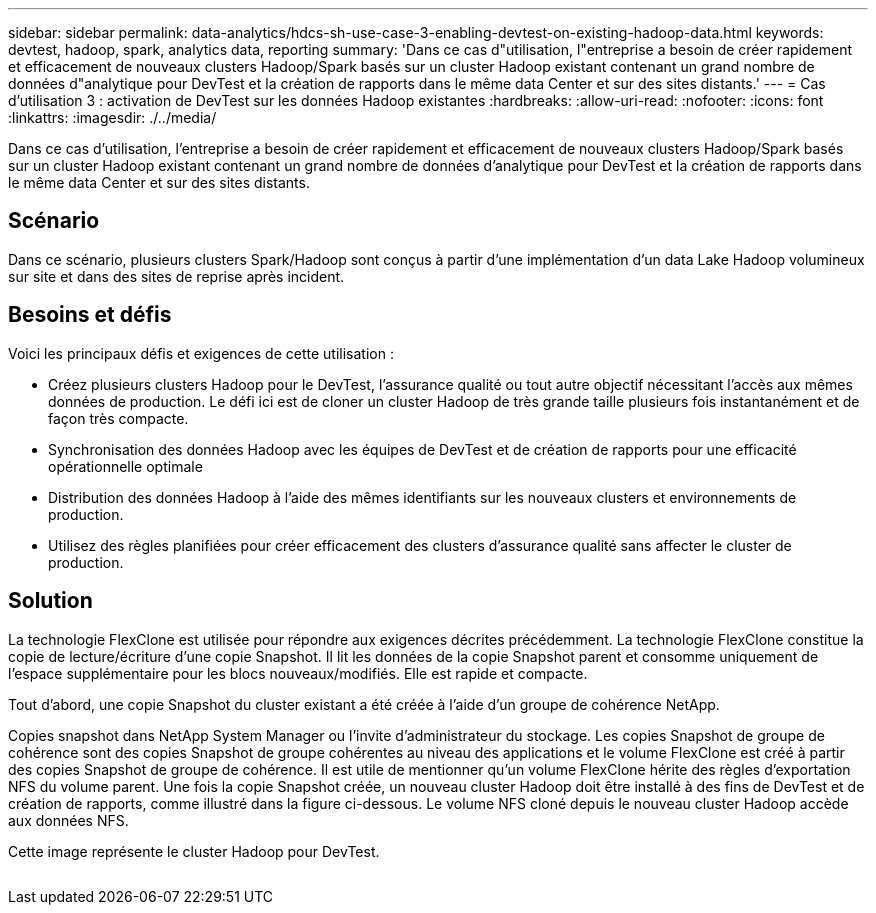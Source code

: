 ---
sidebar: sidebar 
permalink: data-analytics/hdcs-sh-use-case-3-enabling-devtest-on-existing-hadoop-data.html 
keywords: devtest, hadoop, spark, analytics data, reporting 
summary: 'Dans ce cas d"utilisation, l"entreprise a besoin de créer rapidement et efficacement de nouveaux clusters Hadoop/Spark basés sur un cluster Hadoop existant contenant un grand nombre de données d"analytique pour DevTest et la création de rapports dans le même data Center et sur des sites distants.' 
---
= Cas d'utilisation 3 : activation de DevTest sur les données Hadoop existantes
:hardbreaks:
:allow-uri-read: 
:nofooter: 
:icons: font
:linkattrs: 
:imagesdir: ./../media/


[role="lead"]
Dans ce cas d'utilisation, l'entreprise a besoin de créer rapidement et efficacement de nouveaux clusters Hadoop/Spark basés sur un cluster Hadoop existant contenant un grand nombre de données d'analytique pour DevTest et la création de rapports dans le même data Center et sur des sites distants.



== Scénario

Dans ce scénario, plusieurs clusters Spark/Hadoop sont conçus à partir d'une implémentation d'un data Lake Hadoop volumineux sur site et dans des sites de reprise après incident.



== Besoins et défis

Voici les principaux défis et exigences de cette utilisation :

* Créez plusieurs clusters Hadoop pour le DevTest, l'assurance qualité ou tout autre objectif nécessitant l'accès aux mêmes données de production. Le défi ici est de cloner un cluster Hadoop de très grande taille plusieurs fois instantanément et de façon très compacte.
* Synchronisation des données Hadoop avec les équipes de DevTest et de création de rapports pour une efficacité opérationnelle optimale
* Distribution des données Hadoop à l'aide des mêmes identifiants sur les nouveaux clusters et environnements de production.
* Utilisez des règles planifiées pour créer efficacement des clusters d'assurance qualité sans affecter le cluster de production.




== Solution

La technologie FlexClone est utilisée pour répondre aux exigences décrites précédemment. La technologie FlexClone constitue la copie de lecture/écriture d'une copie Snapshot. Il lit les données de la copie Snapshot parent et consomme uniquement de l'espace supplémentaire pour les blocs nouveaux/modifiés. Elle est rapide et compacte.

Tout d'abord, une copie Snapshot du cluster existant a été créée à l'aide d'un groupe de cohérence NetApp.

Copies snapshot dans NetApp System Manager ou l'invite d'administrateur du stockage. Les copies Snapshot de groupe de cohérence sont des copies Snapshot de groupe cohérentes au niveau des applications et le volume FlexClone est créé à partir des copies Snapshot de groupe de cohérence. Il est utile de mentionner qu'un volume FlexClone hérite des règles d'exportation NFS du volume parent. Une fois la copie Snapshot créée, un nouveau cluster Hadoop doit être installé à des fins de DevTest et de création de rapports, comme illustré dans la figure ci-dessous. Le volume NFS cloné depuis le nouveau cluster Hadoop accède aux données NFS.

Cette image représente le cluster Hadoop pour DevTest.

image:hdcs-sh-image11.png[""]
